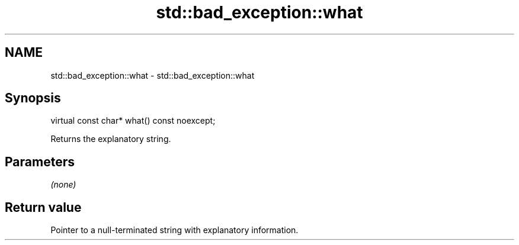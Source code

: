 .TH std::bad_exception::what 3 "2021.11.17" "http://cppreference.com" "C++ Standard Libary"
.SH NAME
std::bad_exception::what \- std::bad_exception::what

.SH Synopsis
   virtual const char* what() const noexcept;

   Returns the explanatory string.

.SH Parameters

   \fI(none)\fP

.SH Return value

   Pointer to a null-terminated string with explanatory information.
